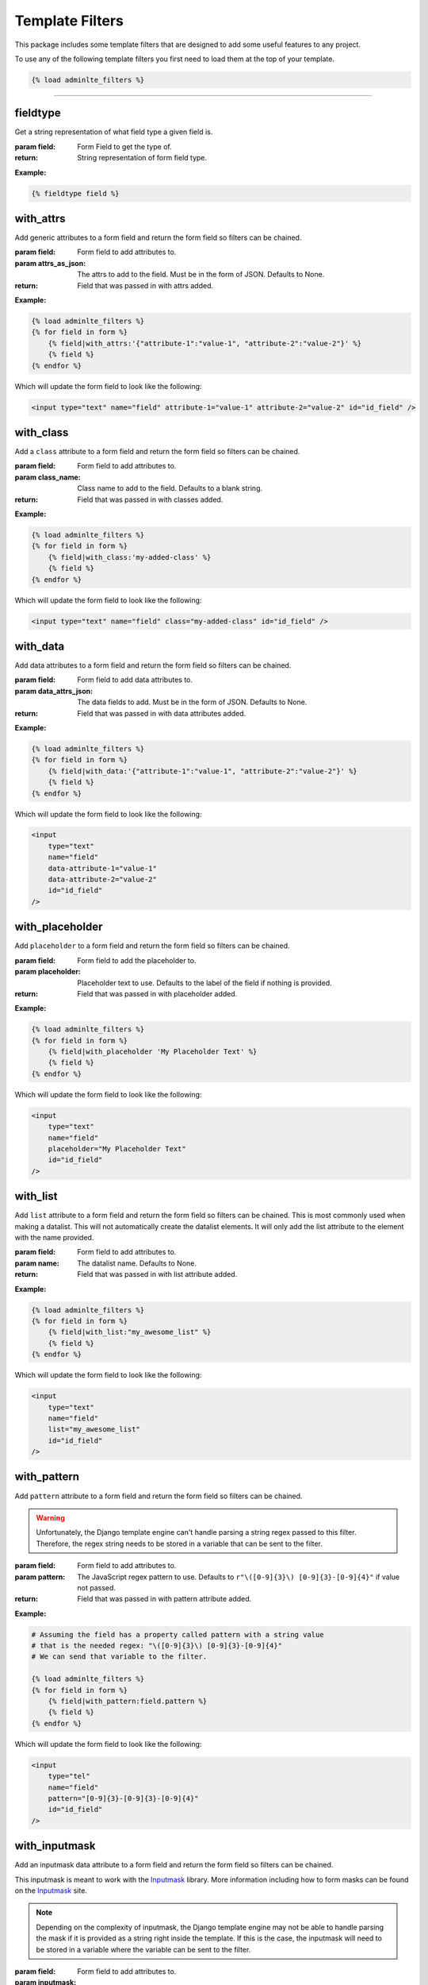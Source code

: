Template Filters
****************

This package includes some template filters that are designed to add some
useful features to any project.

To use any of the following template filters you first need to load them at the
top of your template.

.. code:: html+django

    {% load adminlte_filters %}


----


fieldtype
=========

Get a string representation of what field type a given field is.

:param field: Form Field to get the type of.
:return: String representation of form field type.

**Example:**

.. code:: html+django

    {% fieldtype field %}


with_attrs
==========

Add generic attributes to a form field and return the form field so filters can
be chained.

:param field: Form field to add attributes to.
:param attrs_as_json: The attrs to add to the field.
 Must be in the form of JSON. Defaults to None.
:return: Field that was passed in with attrs added.

**Example:**

.. code:: html+django

    {% load adminlte_filters %}
    {% for field in form %}
        {% field|with_attrs:'{"attribute-1":"value-1", "attribute-2":"value-2"}' %}
        {% field %}
    {% endfor %}

Which will update the form field to look like the following:

.. code:: html

    <input type="text" name="field" attribute-1="value-1" attribute-2="value-2" id="id_field" />


with_class
==========

Add a ``class`` attribute to a form field and return the form field so filters can
be chained.

:param field: Form field to add attributes to.
:param class_name: Class name to add to the field.
 Defaults to a blank string.
:return: Field that was passed in with classes added.

**Example:**

.. code:: html+django

    {% load adminlte_filters %}
    {% for field in form %}
        {% field|with_class:'my-added-class' %}
        {% field %}
    {% endfor %}

Which will update the form field to look like the following:

.. code:: html

    <input type="text" name="field" class="my-added-class" id="id_field" />


with_data
=========

Add data attributes to a form field and return the form field so filters can be
chained.

:param field: Form field to add data attributes to.
:param data_attrs_json: The data fields to add. Must be in the form of JSON.
 Defaults to None.
:return: Field that was passed in with data attributes added.

**Example:**

.. code:: html+django

    {% load adminlte_filters %}
    {% for field in form %}
        {% field|with_data:'{"attribute-1":"value-1", "attribute-2":"value-2"}' %}
        {% field %}
    {% endfor %}

Which will update the form field to look like the following:

.. code:: html

    <input
        type="text"
        name="field"
        data-attribute-1="value-1"
        data-attribute-2="value-2"
        id="id_field"
    />


with_placeholder
================

Add ``placeholder`` to a form field and return the form field so filters can be
chained.

:param field: Form field to add the placeholder to.
:param placeholder: Placeholder text to use.
 Defaults to the label of the field if nothing is provided.
:return: Field that was passed in with placeholder added.

**Example:**

.. code:: html+django

    {% load adminlte_filters %}
    {% for field in form %}
        {% field|with_placeholder 'My Placeholder Text' %}
        {% field %}
    {% endfor %}

Which will update the form field to look like the following:

.. code:: html

    <input
        type="text"
        name="field"
        placeholder="My Placeholder Text"
        id="id_field"
    />


with_list
=========

Add ``list`` attribute to a form field and return the form field so filters can be chained.
This is most commonly used when making a datalist.
This will not automatically create the datalist elements.
It will only add the list attribute to the element with the name provided.

:param field: Form field to add attributes to.
:param name: The datalist name.
 Defaults to None.
:return: Field that was passed in with list attribute added.

**Example:**

.. code:: html+django

    {% load adminlte_filters %}
    {% for field in form %}
        {% field|with_list:"my_awesome_list" %}
        {% field %}
    {% endfor %}

Which will update the form field to look like the following:

.. code:: html

    <input
        type="text"
        name="field"
        list="my_awesome_list"
        id="id_field"
    />

with_pattern
============

Add ``pattern`` attribute to a form field and return the form field so filters can be chained.

.. warning::

    Unfortunately, the Django template engine can't handle parsing a string
    regex passed to this filter. Therefore, the regex string needs to be stored
    in a variable that can be sent to the filter.

:param field: Form field to add attributes to.
:param pattern: The JavaScript regex pattern to use.
 Defaults to ``r"\([0-9]{3}\) [0-9]{3}-[0-9]{4}"`` if value not passed.
:return: Field that was passed in with pattern attribute added.

**Example:**

.. code:: html+django

    # Assuming the field has a property called pattern with a string value
    # that is the needed regex: "\([0-9]{3}\) [0-9]{3}-[0-9]{4}"
    # We can send that variable to the filter.

    {% load adminlte_filters %}
    {% for field in form %}
        {% field|with_pattern:field.pattern %}
        {% field %}
    {% endfor %}

Which will update the form field to look like the following:

.. code:: html

    <input
        type="tel"
        name="field"
        pattern="[0-9]{3}-[0-9]{3}-[0-9]{4}"
        id="id_field"
    />


with_inputmask
==============

Add an inputmask data attribute to a form field and return the form field so filters can be chained.

This inputmask is meant to work with the
`Inputmask <https://github.com/RobinHerbots/Inputmask>`_
library. More information including how to form masks can be found on the
`Inputmask <https://github.com/RobinHerbots/Inputmask>`_
site.

.. note::

    Depending on the complexity of inputmask, the Django template engine may
    not be able to handle parsing the mask if it is provided as a string right
    inside the template.
    If this is the case, the inputmask will need to be stored in a variable
    where the variable can be sent to the filter.

:param field: Form field to add attributes to.
:param inputmask: The inputmask pattern to use.
 Defaults to ``"(999) 999-9999"`` if value not passed.
:return: Field that was passed in with an inputmask data attribute added.

**Example:**

.. code:: html+django

    # Assuming the field has a property called pattern with a string value
    # that is the needed regex: "\([0-9]{3}\) [0-9]{3}-[0-9]{4}"
    # We can send that variable to the filter.

    {% load adminlte_filters %}
    {% for field in form %}
        {% field|with_inputmask:'(999) 999-9999' %}
        {% field %}
    {% endfor %}

Which will update the form field to look like the following:

.. code:: html

    <input
        type="tel"
        name="field"
        data-inputmask="'mask':'(999) 999-9999'"
        id="id_field"
    />


with_min
========

Add ``min`` attribute to a form field and return the form field so filters can be chained.

:param field: Form field to add attributes to.
:param min_val: The min value to use.
 Defaults to 0 if value not passed.
:return: Field that was passed in with min attribute added.

**Example:**

.. code:: html+django

    # Assuming that the field has a range_min_max property and it is set to the
    # following: {'min':5, 'max':9}

    {% load adminlte_filters %}
    {% for field in form %}
        {% field|with_min:5 %}
        {% field %}
    {% endfor %}

Which will update the form field to look like the following:

.. code:: html

    <input type="range" name="field" min="5" id="id_field" />


with_max
========

Add ``max`` attribute to a form field and return the form field so filters can be chained.

:param field: Form field to add attributes to.
:param max_val: The max value to use.
 Defaults to 100 if value not passed.
:return: Field that was passed in with max attribute added.

**Example:**

.. code:: html+django

    # Assuming that the field has a range_min_max property and it is set to the
    # following: {'min':5, 'max':9}

    {% load adminlte_filters %}
    {% for field in form %}
        {% field|with_max:9 %}
        {% field %}
    {% endfor %}

Which will update the form field to look like the following:

.. code:: html

    <input type="range" name="field" max="9" id="id_field" />


with_input_type
===============

Change widget input_type to the passed value.

:param field: Form field to change type on.
:return: Field that was passed in with input_type changed to the passed value.

**Example:**

.. code:: html+django

    {% load adminlte_filters %}
    {% for field in form %}
        {% field|as_input_type:'date' %}
        {% field %}
    {% endfor %}

Which will update the form field to look like the following:

.. code:: html

    <input type="date" name="field" id="id_field" />


directory
=========

Return the result of calling dir on an object.

:param field: Form field to run dir on.
:return: dir of the field passed in.

**Example:**

.. code:: html+django

    {% directory field %}


dictionary
==========

Return the result of calling __dict__ on an object.

:param field: Form field to run __dict__ on.
:return: __dict__ of the field passed in.

**Example:**

.. code:: html+django

    {% dictionary field %}


unsnake
=======

Return a string that converts underscore to spaces and capitalizes first
letter.

:param field: Form field to unsnake.
:return: unsnaked string of the field passed in.

**Example:**

.. code:: html+django

    {% unsnake field %}


unslugify
=========

Return a string that converts dash to spaces and capitalizes the first letter.

:param field: Form field to unslugify.
:return: dir of the field passed in.

**Example:**

.. code:: html+django

    {% unslugify field %}

